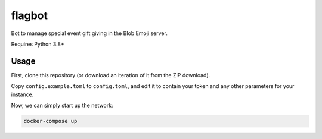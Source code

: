 flagbot
========

Bot to manage special event gift giving in the Blob Emoji server.

Requires Python 3.8+

Usage
------

First, clone this repository (or download an iteration of it from the ZIP download).

Copy ``config.example.toml`` to ``config.toml``, and edit it to contain your token and any other parameters for your instance.

Now, we can simply start up the network:

.. code:: sh

    docker-compose up
